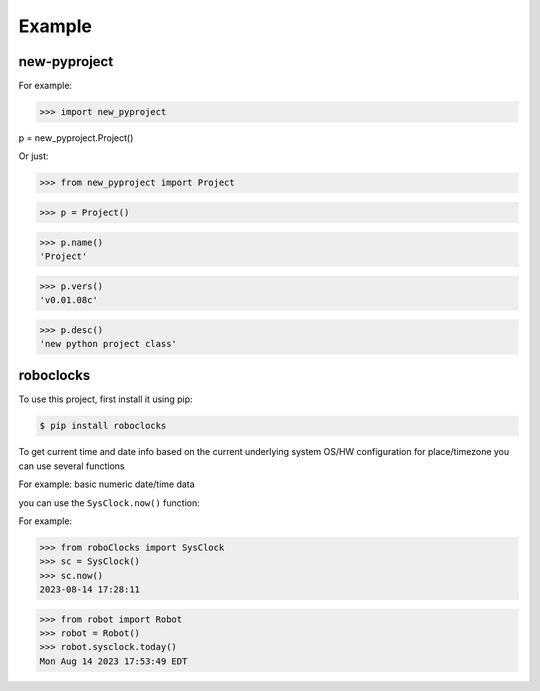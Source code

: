

Example
-------

new-pyproject
*************

For example:

>>> import new_pyproject

p = new_pyproject.Project()

Or just:

>>> from new_pyproject import Project

>>> p = Project()

>>> p.name()
'Project'

>>> p.vers()
'v0.01.08c'

>>> p.desc()
'new python project class'




roboclocks
**********

To use this project, first install it using pip:

.. code-block:: console

    $ pip install roboclocks



To get current time and date info based on the current underlying 
system OS/HW configuration for place/timezone you can use several 
functions 


For example: basic numeric date/time data

you can use the ``SysClock.now()`` function:

 
.. :py:func:`SysClock.now()` basic date/time format
 
.. :py:func:`SysClock.today()` more calendar oriented
 

For example:

>>> from roboClocks import SysClock
>>> sc = SysClock()
>>> sc.now()
2023-08-14 17:28:11 

>>> from robot import Robot
>>> robot = Robot()
>>> robot.sysclock.today()
Mon Aug 14 2023 17:53:49 EDT




